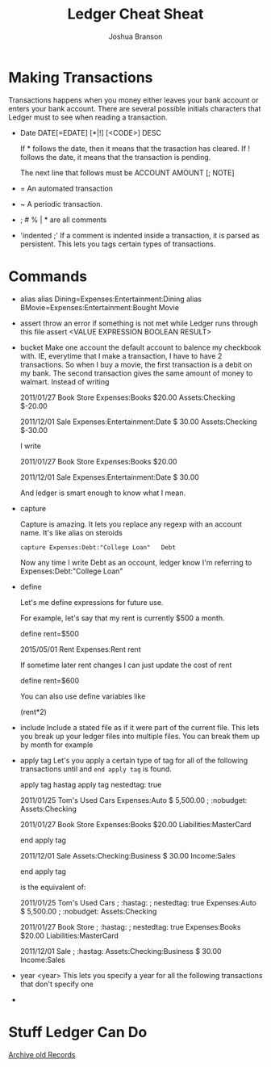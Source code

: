 #+TITLE:Ledger Cheat Sheat
#+AUTHOR:Joshua Branson
* Making Transactions
  Transactions happens when you money either leaves your bank account or enters your bank account. There are several possible
  initials characters that Ledger must to see when reading a transaction.

  - Date
    DATE[=EDATE] [*|!] [<CODE>] DESC

    If * follows the date, then it means that the trasaction has cleared.
    If ! follows the date, it means that the transaction is pending.

    The next line that follows must be
    ACCOUNT AMOUNT [; NOTE]

  - =
    An automated transaction

  - ~
    A periodic transaction.

  - ; # % | * are all comments

  - 'indented ;'
    If a comment is indented inside a transaction, it is parsed as persistent.   This lets you tags certain types of transactions.
* Commands
  - alias
    alias Dining=Expenses:Entertainment:Dining
    alias BMovie=Expenses:Entertainment:Bought Movie

  - assert
    throw an error if something is not met while Ledger runs through this file
    assert <VALUE EXPRESSION BOOLEAN RESULT>

  - bucket
    Make one account the default account to balence my checkbook with.  IE, everytime that I make a transaction, I have to
    have 2 transactions.  So when I buy a movie, the first transaction is a debit on my bank.  The second transaction gives the
    same amount of money to walmart.
    Instead of writing

    2011/01/27 Book Store
    Expenses:Books                       $20.00
    Assets:Checking                      $-20.00

    2011/12/01 Sale
    Expenses:Entertainment:Date            $ 30.00
    Assets:Checking                        $-30.00

    I write

    2011/01/27 Book Store
    Expenses:Books                       $20.00

    2011/12/01 Sale
    Expenses:Entertainment:Date            $ 30.00

    And ledger is smart enough to know what I mean.

  - capture

    Capture is amazing.  It lets you replace any regexp with an account name.  It's like alias on steroids

    =capture Expenses:Debt:"College Loan"   Debt=

    Now any time I write Debt as an occount, ledger know I'm referring to Expenses:Debt:"College Loan"

  - define

    Let's me define expressions for future use.

    For example, let's say that my rent is currently $500 a month.

    define rent=$500

    2015/05/01  Rent
    Expenses:Rent    rent

    If sometime later rent changes I can just update the cost of rent

    define rent=$600

    You can also use define variables like

    (rent*2)

  - include
    Include a stated file as if it were part of the current file.
    This lets you break up your ledger files into multiple files.  You can break them up by month for example

  - apply tag
    Let's you apply a certain type of tag for all of the following transactions until and =end apply tag= is found.

              apply tag hastag
          apply tag nestedtag: true

          2011/01/25 Tom's Used Cars
              Expenses:Auto                    $ 5,500.00
              ; :nobudget:
              Assets:Checking

          2011/01/27 Book Store
              Expenses:Books                       $20.00
              Liabilities:MasterCard

          end apply tag

          2011/12/01 Sale
              Assets:Checking:Business            $ 30.00
              Income:Sales

          end apply tag

     is the equivalent of:

          2011/01/25 Tom's Used Cars
              ; :hastag:
              ; nestedtag: true
              Expenses:Auto                    $ 5,500.00
              ; :nobudget:
              Assets:Checking

          2011/01/27 Book Store
              ; :hastag:
              ; nestedtag: true
              Expenses:Books                       $20.00
              Liabilities:MasterCard

          2011/12/01 Sale
              ; :hastag:
              Assets:Checking:Business            $ 30.00
              Income:Sales

  - year <year>
    This lets you specify a year for all the following transactions that don't specify one


-
* Stuff Ledger Can Do
  [[info:Archive%20old%20Records][Archive old Records]]
